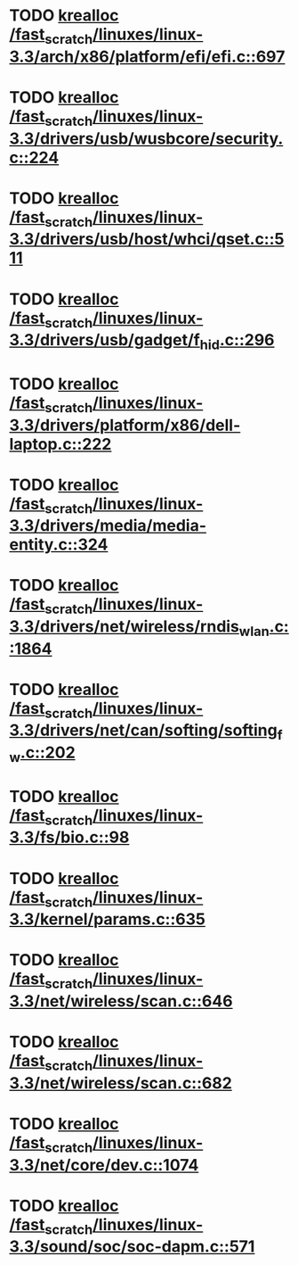 * TODO [[view:/fast_scratch/linuxes/linux-3.3/arch/x86/platform/efi/efi.c::face=ovl-face1::linb=697::colb=15::cole=23][krealloc /fast_scratch/linuxes/linux-3.3/arch/x86/platform/efi/efi.c::697]]
* TODO [[view:/fast_scratch/linuxes/linux-3.3/drivers/usb/wusbcore/security.c::face=ovl-face1::linb=224::colb=8::cole=16][krealloc /fast_scratch/linuxes/linux-3.3/drivers/usb/wusbcore/security.c::224]]
* TODO [[view:/fast_scratch/linuxes/linux-3.3/drivers/usb/host/whci/qset.c::face=ovl-face1::linb=511::colb=18::cole=26][krealloc /fast_scratch/linuxes/linux-3.3/drivers/usb/host/whci/qset.c::511]]
* TODO [[view:/fast_scratch/linuxes/linux-3.3/drivers/usb/gadget/f_hid.c::face=ovl-face1::linb=296::colb=25::cole=33][krealloc /fast_scratch/linuxes/linux-3.3/drivers/usb/gadget/f_hid.c::296]]
* TODO [[view:/fast_scratch/linuxes/linux-3.3/drivers/platform/x86/dell-laptop.c::face=ovl-face1::linb=222::colb=13::cole=21][krealloc /fast_scratch/linuxes/linux-3.3/drivers/platform/x86/dell-laptop.c::222]]
* TODO [[view:/fast_scratch/linuxes/linux-3.3/drivers/media/media-entity.c::face=ovl-face1::linb=324::colb=10::cole=18][krealloc /fast_scratch/linuxes/linux-3.3/drivers/media/media-entity.c::324]]
* TODO [[view:/fast_scratch/linuxes/linux-3.3/drivers/net/wireless/rndis_wlan.c::face=ovl-face1::linb=1864::colb=10::cole=18][krealloc /fast_scratch/linuxes/linux-3.3/drivers/net/wireless/rndis_wlan.c::1864]]
* TODO [[view:/fast_scratch/linuxes/linux-3.3/drivers/net/can/softing/softing_fw.c::face=ovl-face1::linb=202::colb=9::cole=17][krealloc /fast_scratch/linuxes/linux-3.3/drivers/net/can/softing/softing_fw.c::202]]
* TODO [[view:/fast_scratch/linuxes/linux-3.3/fs/bio.c::face=ovl-face1::linb=98::colb=14::cole=22][krealloc /fast_scratch/linuxes/linux-3.3/fs/bio.c::98]]
* TODO [[view:/fast_scratch/linuxes/linux-3.3/kernel/params.c::face=ovl-face1::linb=635::colb=9::cole=17][krealloc /fast_scratch/linuxes/linux-3.3/kernel/params.c::635]]
* TODO [[view:/fast_scratch/linuxes/linux-3.3/net/wireless/scan.c::face=ovl-face1::linb=646::colb=11::cole=19][krealloc /fast_scratch/linuxes/linux-3.3/net/wireless/scan.c::646]]
* TODO [[view:/fast_scratch/linuxes/linux-3.3/net/wireless/scan.c::face=ovl-face1::linb=682::colb=11::cole=19][krealloc /fast_scratch/linuxes/linux-3.3/net/wireless/scan.c::682]]
* TODO [[view:/fast_scratch/linuxes/linux-3.3/net/core/dev.c::face=ovl-face1::linb=1074::colb=16::cole=24][krealloc /fast_scratch/linuxes/linux-3.3/net/core/dev.c::1074]]
* TODO [[view:/fast_scratch/linuxes/linux-3.3/sound/soc/soc-dapm.c::face=ovl-face1::linb=571::colb=9::cole=17][krealloc /fast_scratch/linuxes/linux-3.3/sound/soc/soc-dapm.c::571]]
